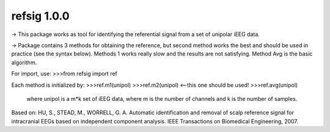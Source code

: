 refsig 1.0.0
---------------------

-> This package works as tool for identifying the referential signal from a set of unipolar iEEG data.

-> Package contains 3 methods for obtaining the reference, but second method works the best and should be used in practice (see the syntax below). Methods 1 works really slow and the results are not satisfying. Method Avg is the basic algorithm.

For import, use:
>>>from refsig import ref

Each method is initialized by:
>>>ref.m1(unipol)
>>>ref.m2(unipol) <--this one should be used!
>>>ref.avg(unipol)

	where unipol is a m*k set of iEEG data, where m is the number of channels
	and k is the number of samples. 

Based on:
HU, S., STEAD, M., WORRELL, G. A. Automatic identification and removal of scalp reference signal for intracranial EEGs based on independent component analysis. IEEE Transactions on Biomedical Engineering, 2007.
